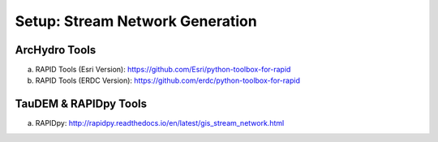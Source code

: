 ***********************************
Setup: Stream Network Generation
***********************************

ArcHydro Tools
================
a. RAPID Tools (Esri Version): https://github.com/Esri/python-toolbox-for-rapid
b. RAPID Tools (ERDC Version): https://github.com/erdc/python-toolbox-for-rapid

TauDEM & RAPIDpy Tools
======================
a. RAPIDpy: http://rapidpy.readthedocs.io/en/latest/gis_stream_network.html

